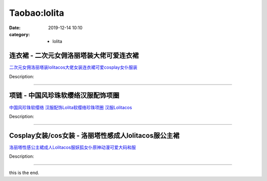Taobao:lolita
###################

:date: 2019-12-14 10:10
:category: + lolita

连衣裙 - 二次元女佣洛丽塔装大佬可爱连衣裙
============================================

.. image:: https://img.alicdn.com/bao/uploaded/i2/2140222246/O1CN01RT9DDx1SSiN4WYw82_!!2140222246.jpg_300x300
   :alt: 二次元女佣洛丽塔装lolitacos大佬女装连衣裙可爱cosplay女仆服装

\ `二次元女佣洛丽塔装lolitacos大佬女装连衣裙可爱cosplay女仆服装 <//s.click.taobao.com/t?e=m%3D2%26s%3D%2B48qWquVAg4cQipKwQzePOeEDrYVVa64lwnaF1WLQxlyINtkUhsv0EvhIBSUVMaiLnBHrodf6MObDNFqysmgm1%2BqIKQJ3JXRtMoTPL9YJHaTRAJy7E%2FdnkeSfk%2FNwBd41GPduzu4oNpKsD8IhMZ2tOkRrvCis%2Bzx%2FTPC2jFVYYX4p7s4Hw8qyinblX6uQZCkqEIHmwNBqfb9Plsdx1Qv3ftOifeN1Zp8phiFa%2B9%2BpJMm9ULkMi%2FMQq6h5gRBXjFNxgxdTc00KD8%3D&scm=1007.30148.309617.0&pvid=29358fea-9030-4f3e-8fb1-83bb373daba8&app_pvid=59590_33.4.24.50_849_1678969426662&ptl=floorId:2836;originalFloorId:2836;pvid:29358fea-9030-4f3e-8fb1-83bb373daba8;app_pvid:59590_33.4.24.50_849_1678969426662&xId=5I9qkWQphbDbRZDbNNBgPpecPxQ4uev9iM5YA54TvXTCfaGI9BwSq3lZ8WKbCtZJg3whzpqQNOr0MT1KTFMSjILKIfBGoZ7iYFyBVrZL6bBr&union_lens=lensId%3AMAPI%401678969426%4021041832_0b78_186ea605326_8989%4001%40eyJmbG9vcklkIjoyODM2fQieie>`__

Description: 

------------------------

项链 - 中国风珍珠软缨络汉服配饰项圈
======================================

.. image:: https://img.alicdn.com/bao/uploaded/i3/3254682597/O1CN01U779zZ1V3TOXV8fmx_!!3254682597.jpg_300x300
   :alt: 中国风珍珠软缨络 汉服配饰Lolita软缨络珍珠项圈 汉服Lolitacos

\ `中国风珍珠软缨络 汉服配饰Lolita软缨络珍珠项圈 汉服Lolitacos <//s.click.taobao.com/t?e=m%3D2%26s%3DuggOtpBjoPMcQipKwQzePOeEDrYVVa64lwnaF1WLQxlyINtkUhsv0EvhIBSUVMaiLnBHrodf6MObDNFqysmgm1%2BqIKQJ3JXRtMoTPL9YJHaTRAJy7E%2FdnkeSfk%2FNwBd41GPduzu4oNrMHNrzsS%2FN3XWZFPTrDeoRktjsvpzICs9PEDU1UPZBEzx9QGYR7YiGrrKyYTItl6953lkbdG3DfK4FZcM9JOv1OBMhAh%2FERSXzbZ6L0Yw0FGAhzz2m%2BqcqcSpj5qSCmbA%3D&scm=1007.30148.309617.0&pvid=29358fea-9030-4f3e-8fb1-83bb373daba8&app_pvid=59590_33.4.24.50_849_1678969426662&ptl=floorId:2836;originalFloorId:2836;pvid:29358fea-9030-4f3e-8fb1-83bb373daba8;app_pvid:59590_33.4.24.50_849_1678969426662&xId=2oJiHzm0BR1W1tNdIMwBtHK1qYG8iR8HeivYkYar47AvZlh9ZP2HEQGQYMkGcNffKMMnJBmWrAosaRFf3KNKYHYphuZAnuiBn61Hzj4L3t5v&union_lens=lensId%3AMAPI%401678969426%4021041832_0b78_186ea605327_898a%4001%40eyJmbG9vcklkIjoyODM2fQieie>`__

Description: 

------------------------

Cosplay女装/cos女装 - 洛丽塔性感成人lolitacos服公主裙
============================================================================

.. image:: https://img.alicdn.com/bao/uploaded/i2/2209806382123/O1CN01JEuGNR1RYNesSkdab_!!2209806382123.jpg_300x300
   :alt: 洛丽塔性感公主裙成人Lolitacos服妖狐女仆原神动漫可爱大码和服

\ `洛丽塔性感公主裙成人Lolitacos服妖狐女仆原神动漫可爱大码和服 <//s.click.taobao.com/t?e=m%3D2%26s%3Dcl81Pp7U%2Fp0cQipKwQzePOeEDrYVVa64lwnaF1WLQxlyINtkUhsv0EvhIBSUVMaiLnBHrodf6MObDNFqysmgm1%2BqIKQJ3JXRtMoTPL9YJHaTRAJy7E%2FdnkeSfk%2FNwBd41GPduzu4oNr3t34PDpOGI8j5DU57AVaNOCrxgt8PuTzQXhr%2FB43KFmI0eMH1Pp6cCPfKR8a99xw38DsHpRP0c9x9JSRwuciVp7mn0%2FQVXR21Kng%2B%2FtowerAbumamDZbth%2BeYaXe0B6o%3D&scm=1007.30148.309617.0&pvid=29358fea-9030-4f3e-8fb1-83bb373daba8&app_pvid=59590_33.4.24.50_849_1678969426662&ptl=floorId:2836;originalFloorId:2836;pvid:29358fea-9030-4f3e-8fb1-83bb373daba8;app_pvid:59590_33.4.24.50_849_1678969426662&xId=3jEPFHmqtovlGWPOIV6vNXx5BWaQAuKzUfYk3EQUdOMC2MQlODe9HfqRH593zqadtwWme5INsmqJAW3wrJ3kdUwAHC6KuOwhONJIFEBMnduh&union_lens=lensId%3AMAPI%401678969426%4021041832_0b78_186ea605327_898b%4001%40eyJmbG9vcklkIjoyODM2fQieie>`__

Description: 

------------------------

this is the end.